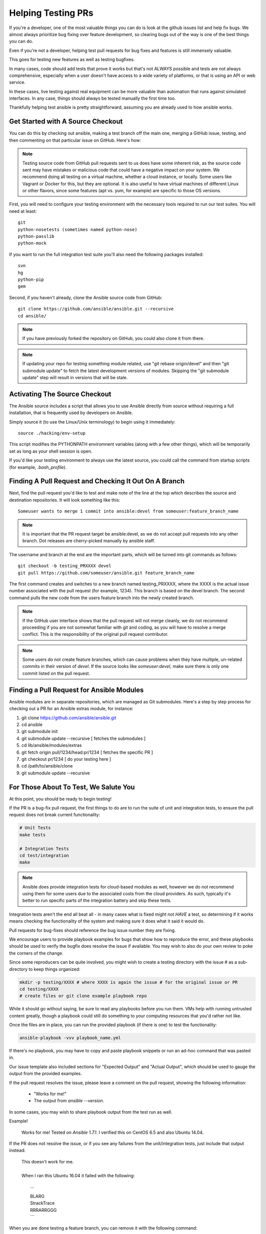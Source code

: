 Helping Testing PRs
```````````````````

If you're a developer, one of the most valuable things you can do is look at the github issues list and help fix bugs.  We almost always prioritize bug fixing over
feature development, so clearing bugs out of the way is one of the best things you can do.

Even if you're not a developer, helping test pull requests for bug fixes and features is still immensely valuable.  

This goes for testing new features as well as testing bugfixes.  

In many cases, code should add tests that prove it works but that's not ALWAYS possible and tests are not always comprehensive, especially when a user doesn't have access
to a wide variety of platforms, or that is using an API or web service.  

In these cases, live testing against real equipment can be more valuable than automation that runs against simulated interfaces.
In any case, things should always be tested manually the first time too.

Thankfully helping test ansible is pretty straightforward, assuming you are already used to how ansible works.

Get Started with A Source Checkout
++++++++++++++++++++++++++++++++++

You can do this by checking out ansible, making a test branch off the main one, merging a GitHub issue, testing, 
and then commenting on that particular issue on GitHub. Here's how:

.. note::
   Testing source code from GitHub pull requests sent to us does have some inherent risk, as the source code
   sent may have mistakes or malicious code that could have a negative impact on your system. We recommend
   doing all testing on a virtual machine, whether a cloud instance, or locally.  Some users like Vagrant
   or Docker for this, but they are optional.  It is also useful to have virtual machines of different Linux or 
   other flavors, since some features (apt vs. yum, for example) are specific to those OS versions.

First, you will need to configure your testing environment with the necessary tools required to run our test
suites. You will need at least::

   git
   python-nosetests (sometimes named python-nose)
   python-passlib
   python-mock

If you want to run the full integration test suite you'll also need the following packages installed::

   svn
   hg
   python-pip
   gem 

Second, if you haven't already, clone the Ansible source code from GitHub::

   git clone https://github.com/ansible/ansible.git --recursive
   cd ansible/

.. note::
   If you have previously forked the repository on GitHub, you could also clone it from there.

.. note::
   If updating your repo for testing something module related, use "git rebase origin/devel" and then "git submodule update" to fetch
   the latest development versions of modules.  Skipping the "git submodule update" step will result in versions that will be stale.

Activating The Source Checkout
++++++++++++++++++++++++++++++

The Ansible source includes a script that allows you to use Ansible directly from source without requiring a
full installation, that is frequently used by developers on Ansible. 

Simply source it (to use the Linux/Unix terminology) to begin using it immediately::

   source ./hacking/env-setup

This script modifies the PYTHONPATH enviromnent variables (along with a few other things), which will be temporarily
set as long as your shell session is open.  

If you'd like your testing environment to always use the latest source, you could call the command from startup scripts (for example,
`.bash_profile`).

Finding A Pull Request and Checking It Out On A Branch
++++++++++++++++++++++++++++++++++++++++++++++++++++++

Next, find the pull request you'd like to test and make note of the line at the top which describes the source
and destination repositories. It will look something like this::

   Someuser wants to merge 1 commit into ansible:devel from someuser:feature_branch_name

.. note::
   It is important that the PR request target be ansible:devel, as we do not accept pull requests into any other branch.  Dot releases are cherry-picked manually by ansible staff.

The username and branch at the end are the important parts, which will be turned into git commands as follows::

   git checkout -b testing_PRXXXX devel
   git pull https://github.com/someuser/ansible.git feature_branch_name

The first command creates and switches to a new branch named testing_PRXXXX, where the XXXX is the actual issue number associated with the pull request (for example, 1234). This branch is based on the devel branch. The second command pulls the new code from the users feature branch into the newly created branch.

.. note::
   If the GitHub user interface shows that the pull request will not merge cleanly, we do not recommend proceeding if you are not somewhat familiar with git and coding, as you will have to resolve a merge conflict.  This is the responsibility of the original pull request contributor.

.. note::
   Some users do not create feature branches, which can cause problems when they have multiple, un-related commits in their version of `devel`. If the source looks like `someuser:devel`, make sure there is only one commit listed on the pull request.

Finding a Pull Request for Ansible Modules
++++++++++++++++++++++++++++++++++++++++++
Ansible modules are in separate repositories, which are managed as Git submodules. Here's a step by step process for checking out a PR for an Ansible extras module, for instance:

1. git clone https://github.com/ansible/ansible.git
2. cd ansible
3. git submodule init
4. git submodule update --recursive [ fetches the submodules ]
5. cd lib/ansible/modules/extras
6. git fetch origin pull/1234/head:pr/1234 [ fetches the specific PR ]
7. git checkout pr/1234 [ do your testing here ]
8. cd /path/to/ansible/clone
9. git submodule update --recursive

For Those About To Test, We Salute You
++++++++++++++++++++++++++++++++++++++

At this point, you should be ready to begin testing!

If the PR is a bug-fix pull request, the first things to do are to run the suite of unit and integration tests, to ensure
the pull request does not break current functionality:

.. code-block:: shell-session

   # Unit Tests
   make tests

   # Integration Tests
   cd test/integration
   make

.. note::
   Ansible does provide integration tests for cloud-based modules as well, however we do not recommend using them for some users
   due to the associated costs from the cloud providers.  As such, typically it's better to run specific parts of the integration battery
   and skip these tests.

Integration tests aren't the end all beat all - in many cases what is fixed might not *HAVE* a test, so determining if it works means
checking the functionality of the system and making sure it does what it said it would do.

Pull requests for bug-fixes should reference the bug issue number they are fixing. 

We encourage users to provide playbook examples for bugs that show how to reproduce the error, and these playbooks should be used to verify the bugfix does resolve
the issue if available.  You may wish to also do your own review to poke the corners of the change.

Since some reproducers can be quite involved, you might wish to create a testing directory with the issue # as a sub-
directory to keep things organized:

.. code-block:: shell-session

   mkdir -p testing/XXXX # where XXXX is again the issue # for the original issue or PR
   cd testing/XXXX
   # create files or git clone example playbook repo

While it should go without saying, be sure to read any playbooks before you run them.  VMs help with running untrusted content greatly,
though a playbook could still do something to your computing resources that you'd rather not like.

Once the files are in place, you can run the provided playbook (if there is one) to test the functionality:

.. code-block:: shell-session

   ansible-playbook -vvv playbook_name.yml

If there's no playbook, you may have to copy and paste playbook snippets or run an ad-hoc command that was pasted in.

Our issue template also included sections for "Expected Output" and "Actual Output", which should be used to gauge the output
from the provided examples.

If the pull request resolves the issue, please leave a comment on the pull request, showing the following information:

    * "Works for me!"
    * The output from `ansible --version`.

In some cases, you may wish to share playbook output from the test run as well.  

Example!

   | Works for me!  Tested on `Ansible 1.7.1`.  I verified this on CentOS 6.5 and also Ubuntu 14.04.

If the PR does not resolve the issue, or if you see any failures from the unit/integration tests, just include that output instead:

   | This doesn't work for me.
   |
   | When I ran this Ubuntu 16.04 it failed with the following:
   |
   |   ```
   |   BLARG
   |   StrackTrace
   |   RRRARRGGG
   |   ```

When you are done testing a feature branch, you can remove it with the following command:

.. code-block:: shell-session

   $ git branch -D someuser-feature_branch_name

We understand some users may be inexperienced with git, or other aspects of
the above procedure, so feel free to stop by ansible-devel list for questions
and we'd be happy to help answer them.



